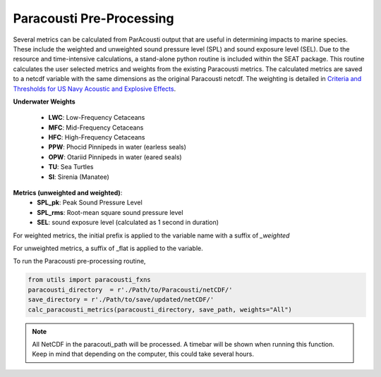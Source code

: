 .. _01_paracousti_preprocessing:
Paracousti Pre-Processing 
-------------------------
Several metrics can be calculated from ParAcousti output that are useful in determining impacts to marine species. These include the weighted and unweighted sound pressure level (SPL) and sound exposure level (SEL). Due to the resource and time-intensive calculations, a stand-alone python routine is included within the SEAT package. This routine calculates the user selected metrics and weights from the existing Paracousti metrics. The calculated metrics are saved to a netcdf variable with the same dimensions as the original Paracousti netcdf.
The weighting is detailed in `Criteria and Thresholds for US Navy Acoustic and Explosive Effects <https://nwtteis.com/portals/nwtteis/files/technical_reports/Criteria_and_Thresholds_for_U.S._Navy_Acoustic_and_Explosive_Effects_Analysis_June2017.pdf>`_.

**Underwater Weights**

    - **LWC**: Low-Frequency Cetaceans
    - **MFC**: Mid-Frequency Cetaceans
    - **HFC**: High-Frequency Cetaceans
    - **PPW**: Phocid Pinnipeds in water (earless seals)
    - **OPW**: Otariid Pinnipeds in water (eared seals)
    - **TU**: Sea Turtles
    - **SI**: Sirenia (Manatee)

**Metrics (unweighted and weighted)**:
    - **SPL_pk**: Peak Sound Pressure Level
    - **SPL_rms**: Root-mean square sound pressure level
    - **SEL**: sound exposure level (calculated as 1 second in duration)


For weighted metrics, the initial prefix is applied to the variable name with a suffix of `_weighted`

For unweighted metrics, a suffix of _flat is applied to the variable.

To run the Paracousti pre-processing routine,

.. code-block:: python

    from utils import paracousti_fxns 
    paracousti_directory  = r'./Path/to/Paracousti/netCDF/' 
    save_directory = r'./Path/to/save/updated/netCDF/'
    calc_paracousti_metrics(paracousti_directory, save_path, weights="All")


.. note::
    All NetCDF in the paracouti_path will be processed. A timebar will be shown when running this function. Keep in mind that depending on the computer, this could take several hours.
